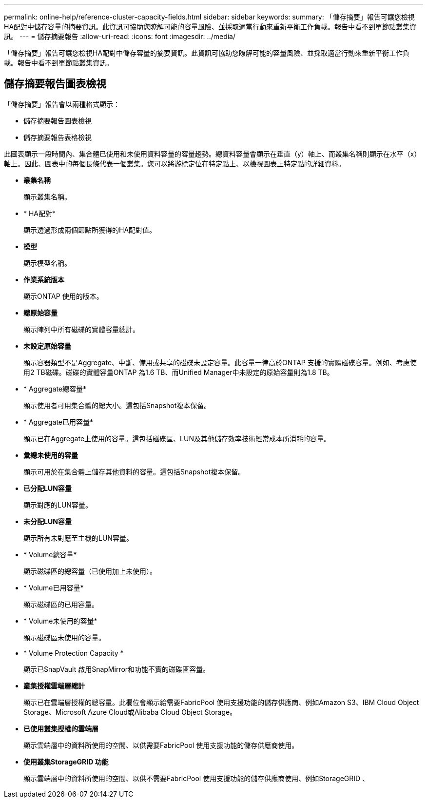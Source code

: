 ---
permalink: online-help/reference-cluster-capacity-fields.html 
sidebar: sidebar 
keywords:  
summary: 「儲存摘要」報告可讓您檢視HA配對中儲存容量的摘要資訊。此資訊可協助您瞭解可能的容量風險、並採取適當行動來重新平衡工作負載。報告中看不到單節點叢集資訊。 
---
= 儲存摘要報告
:allow-uri-read: 
:icons: font
:imagesdir: ../media/


[role="lead"]
「儲存摘要」報告可讓您檢視HA配對中儲存容量的摘要資訊。此資訊可協助您瞭解可能的容量風險、並採取適當行動來重新平衡工作負載。報告中看不到單節點叢集資訊。



== 儲存摘要報告圖表檢視

「儲存摘要」報告會以兩種格式顯示：

* 儲存摘要報告圖表檢視
* 儲存摘要報告表格檢視


此圖表顯示一段時間內、集合體已使用和未使用資料容量的容量趨勢。總資料容量會顯示在垂直（y）軸上、而叢集名稱則顯示在水平（x）軸上。因此、圖表中的每個長條代表一個叢集。您可以將游標定位在特定點上、以檢視圖表上特定點的詳細資料。

* *叢集名稱*
+
顯示叢集名稱。

* * HA配對*
+
顯示透過形成兩個節點所獲得的HA配對值。

* *模型*
+
顯示模型名稱。

* *作業系統版本*
+
顯示ONTAP 使用的版本。

* *總原始容量*
+
顯示陣列中所有磁碟的實體容量總計。

* *未設定原始容量*
+
顯示容器類型不是Aggregate、中斷、備用或共享的磁碟未設定容量。此容量一律高於ONTAP 支援的實體磁碟容量。例如、考慮使用2 TB磁碟。磁碟的實體容量ONTAP 為1.6 TB、而Unified Manager中未設定的原始容量則為1.8 TB。

* * Aggregate總容量*
+
顯示使用者可用集合體的總大小。這包括Snapshot複本保留。

* * Aggregate已用容量*
+
顯示已在Aggregate上使用的容量。這包括磁碟區、LUN及其他儲存效率技術經常成本所消耗的容量。

* *彙總未使用的容量*
+
顯示可用於在集合體上儲存其他資料的容量。這包括Snapshot複本保留。

* *已分配LUN容量*
+
顯示對應的LUN容量。

* *未分配LUN容量*
+
顯示所有未對應至主機的LUN容量。

* * Volume總容量*
+
顯示磁碟區的總容量（已使用加上未使用）。

* * Volume已用容量*
+
顯示磁碟區的已用容量。

* * Volume未使用的容量*
+
顯示磁碟區未使用的容量。

* * Volume Protection Capacity *
+
顯示已SnapVault 啟用SnapMirror和功能不實的磁碟區容量。

* *叢集授權雲端層總計*
+
顯示已在雲端層授權的總容量。此欄位會顯示給需要FabricPool 使用支援功能的儲存供應商、例如Amazon S3、IBM Cloud Object Storage、Microsoft Azure Cloud或Alibaba Cloud Object Storage。

* *已使用叢集授權的雲端層*
+
顯示雲端層中的資料所使用的空間、以供需要FabricPool 使用支援功能的儲存供應商使用。

* *使用叢集StorageGRID 功能*
+
顯示雲端層中的資料所使用的空間、以供不需要FabricPool 使用支援功能的儲存供應商使用、例如StorageGRID 、


